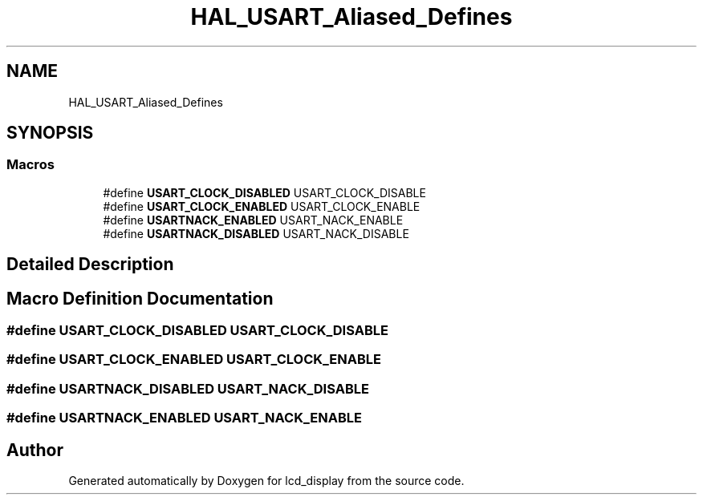 .TH "HAL_USART_Aliased_Defines" 3 "Thu Oct 29 2020" "lcd_display" \" -*- nroff -*-
.ad l
.nh
.SH NAME
HAL_USART_Aliased_Defines
.SH SYNOPSIS
.br
.PP
.SS "Macros"

.in +1c
.ti -1c
.RI "#define \fBUSART_CLOCK_DISABLED\fP   USART_CLOCK_DISABLE"
.br
.ti -1c
.RI "#define \fBUSART_CLOCK_ENABLED\fP   USART_CLOCK_ENABLE"
.br
.ti -1c
.RI "#define \fBUSARTNACK_ENABLED\fP   USART_NACK_ENABLE"
.br
.ti -1c
.RI "#define \fBUSARTNACK_DISABLED\fP   USART_NACK_DISABLE"
.br
.in -1c
.SH "Detailed Description"
.PP 

.SH "Macro Definition Documentation"
.PP 
.SS "#define USART_CLOCK_DISABLED   USART_CLOCK_DISABLE"

.SS "#define USART_CLOCK_ENABLED   USART_CLOCK_ENABLE"

.SS "#define USARTNACK_DISABLED   USART_NACK_DISABLE"

.SS "#define USARTNACK_ENABLED   USART_NACK_ENABLE"

.SH "Author"
.PP 
Generated automatically by Doxygen for lcd_display from the source code\&.
